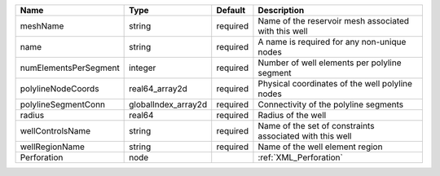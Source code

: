 

===================== =================== ======== ======================================================== 
Name                  Type                Default  Description                                              
===================== =================== ======== ======================================================== 
meshName              string              required Name of the reservoir mesh associated with this well     
name                  string              required A name is required for any non-unique nodes              
numElementsPerSegment integer             required Number of well elements per polyline segment             
polylineNodeCoords    real64_array2d      required Physical coordinates of the well polyline nodes          
polylineSegmentConn   globalIndex_array2d required Connectivity of the polyline segments                    
radius                real64              required Radius of the well                                       
wellControlsName      string              required Name of the set of constraints associated with this well 
wellRegionName        string              required Name of the well element region                          
Perforation           node                         :ref:`XML_Perforation`                                   
===================== =================== ======== ======================================================== 


